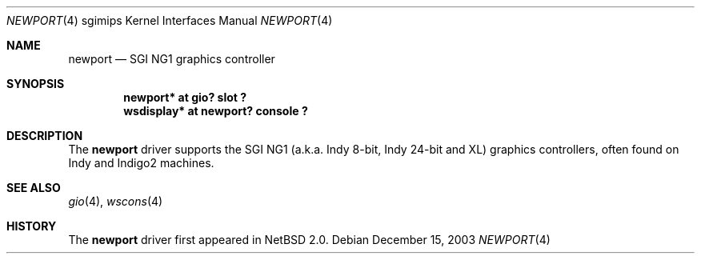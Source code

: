 .\"	$NetBSD: newport.4,v 1.3 2004/02/08 23:23:59 snj Exp $
.\"
.\" Copyright (c) 2003 Ilpo Ruotsalainen
.\" All rights reserved.
.\"
.\" Redistribution and use in source and binary forms, with or without
.\" modification, are permitted provided that the following conditions
.\" are met:
.\" 1. Redistributions of source code must retain the above copyright
.\"    notice, this list of conditions and the following disclaimer.
.\" 2. Redistributions in binary form must reproduce the above copyright
.\"    notice, this list of conditions and the following disclaimer in the
.\"    documentation and/or other materials provided with the distribution.
.\" 3. The name of the author may not be used to endorse or promote products
.\"    derived from this software without specific prior written permission.
.\"
.\" THIS SOFTWARE IS PROVIDED BY THE AUTHOR ``AS IS'' AND ANY EXPRESS OR
.\" IMPLIED WARRANTIES, INCLUDING, BUT NOT LIMITED TO, THE IMPLIED WARRANTIES
.\" OF MERCHANTABILITY AND FITNESS FOR A PARTICULAR PURPOSE ARE DISCLAIMED.
.\" IN NO EVENT SHALL THE AUTHOR BE LIABLE FOR ANY DIRECT, INDIRECT,
.\" INCIDENTAL, SPECIAL, EXEMPLARY, OR CONSEQUENTIAL DAMAGES (INCLUDING, BUT
.\" NOT LIMITED TO, PROCUREMENT OF SUBSTITUTE GOODS OR SERVICES; LOSS OF USE,
.\" DATA, OR PROFITS; OR BUSINESS INTERRUPTION) HOWEVER CAUSED AND ON ANY
.\" THEORY OF LIABILITY, WHETHER IN CONTRACT, STRICT LIABILITY, OR TORT
.\" (INCLUDING NEGLIGENCE OR OTHERWISE) ARISING IN ANY WAY OUT OF THE USE OF
.\" THIS SOFTWARE, EVEN IF ADVISED OF THE POSSIBILITY OF SUCH DAMAGE.
.\"
.\" <<Id: LICENSE_GC,v 1.1 2001/10/01 23:24:05 cgd Exp>>
.\"
.Dd December 15, 2003
.Dt NEWPORT 4 sgimips
.Os
.Sh NAME
.Nm newport
.Nd SGI NG1 graphics controller
.Sh SYNOPSIS
.Cd "newport* at gio? slot ?"
.Cd "wsdisplay* at newport? console ?"
.Sh DESCRIPTION
The
.Nm
driver supports the SGI NG1 (a.k.a. Indy 8-bit, Indy 24-bit and XL) graphics
controllers, often found on Indy and Indigo2 machines.
.Sh SEE ALSO
.Xr gio 4 ,
.Xr wscons 4
.Sh HISTORY
The
.Nm
driver first appeared in
.Nx 2.0 .
